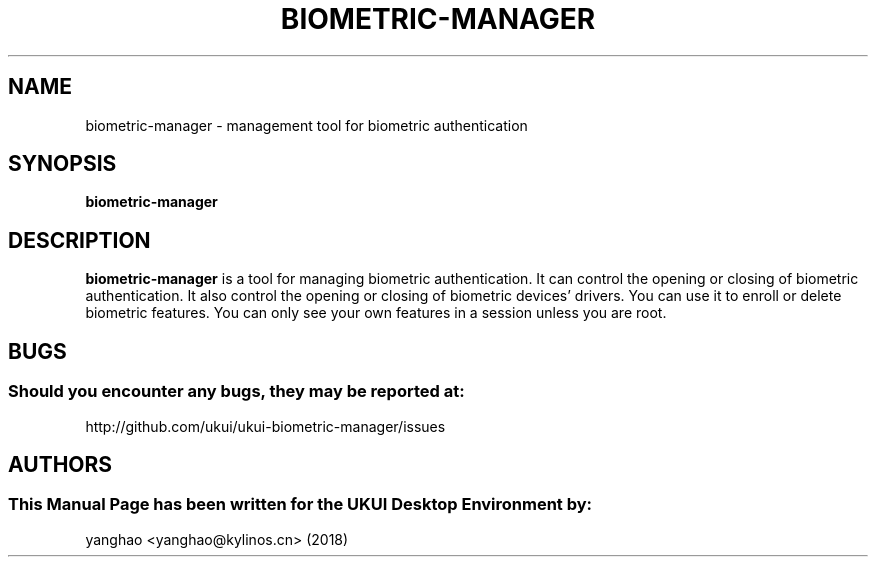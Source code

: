 .\" Man Page for biometric-manager
.TH BIOMETRIC-MANAGER 1 "August 13, 2018"
.SH "NAME"
biometric-manager \- management tool for biometric authentication
.SH "SYNOPSIS"
.B biometric-manager
.SH "DESCRIPTION"
.B biometric-manager
is a tool for managing biometric authentication.
It can control the opening or closing of biometric authentication.
It also control the opening or closing of biometric devices' drivers.
You can use it to enroll or delete biometric features.
You can only see your own features in a session unless you are root.
.SH "BUGS"
.SS Should you encounter any bugs, they may be reported at: 
http://github.com/ukui/ukui-biometric-manager/issues
.SH "AUTHORS"
.SS This Manual Page has been written for the UKUI Desktop Environment by:
yanghao <yanghao@kylinos.cn> (2018)
